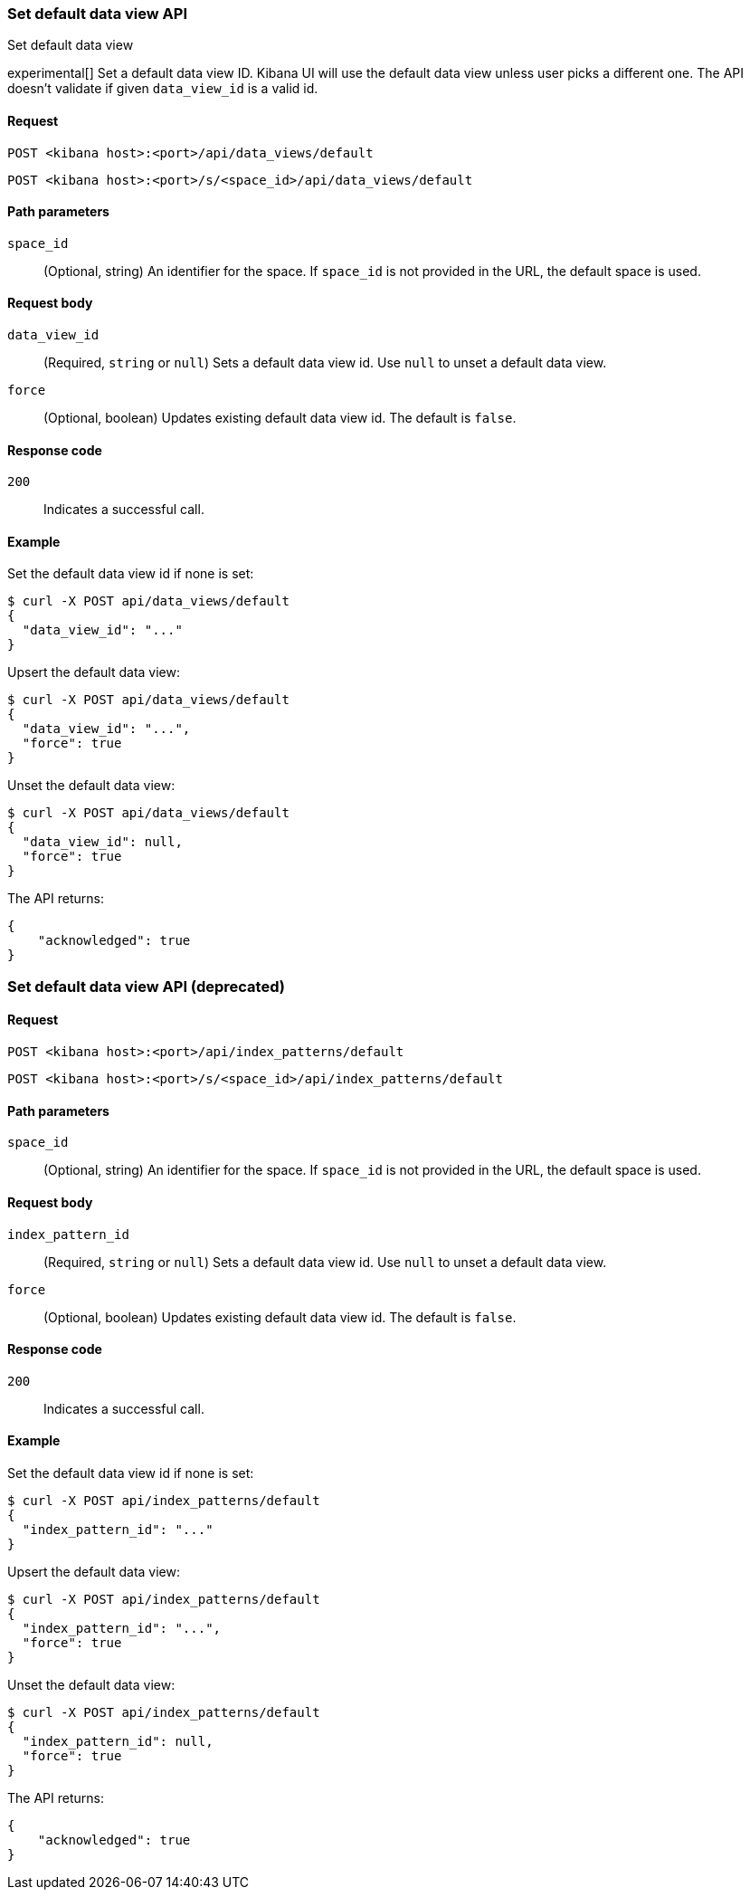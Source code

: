 [[data-views-api-default-set]]
=== Set default data view API
++++
<titleabbrev>Set default data view</titleabbrev>
++++

experimental[] Set a default data view ID. Kibana UI will use the default data view unless user picks a different one. 
The API doesn't validate if given `data_view_id` is a valid id. 

[float]
[[data-views-api-default-set-request]]
==== Request

`POST <kibana host>:<port>/api/data_views/default`

`POST <kibana host>:<port>/s/<space_id>/api/data_views/default`

[float]
[[data-views-api-default-set-params]]
==== Path parameters

`space_id`::
(Optional, string) An identifier for the space. If `space_id` is not provided in the URL, the default space is used.

[float]
[[data-views-api-default-set-body]]
==== Request body

`data_view_id`:: (Required, `string` or `null`) Sets a default data view id. Use `null` to unset a default data view.

`force`:: (Optional, boolean) Updates existing default data view id. The default is `false`.


[float]
[[data-views-api-default-set-codes]]
==== Response code

`200`::
Indicates a successful call.

[float]
[[data-views-api-default-set-example]]
==== Example

Set the default data view id if none is set:

[source,sh]
--------------------------------------------------
$ curl -X POST api/data_views/default
{
  "data_view_id": "..."
}
--------------------------------------------------
// KIBANA


Upsert the default data view:

[source,sh]
--------------------------------------------------
$ curl -X POST api/data_views/default
{
  "data_view_id": "...",
  "force": true
}
--------------------------------------------------
// KIBANA

Unset the default data view:

[source,sh]
--------------------------------------------------
$ curl -X POST api/data_views/default
{
  "data_view_id": null,
  "force": true
}
--------------------------------------------------
// KIBANA

The API returns:

[source,sh]
--------------------------------------------------
{
    "acknowledged": true
}
--------------------------------------------------


[discrete]
=== Set default data view API (deprecated)

[float]
[[data-views-api-default-set-request-deprecated]]
==== Request

`POST <kibana host>:<port>/api/index_patterns/default`

`POST <kibana host>:<port>/s/<space_id>/api/index_patterns/default`

[float]
[[data-views-api-default-set-params-deprecated]]
==== Path parameters

`space_id`::
(Optional, string) An identifier for the space. If `space_id` is not provided in the URL, the default space is used.

[float]
[[data-views-api-default-set-body-deprecated]]
==== Request body

`index_pattern_id`:: (Required, `string` or `null`) Sets a default data view id. Use `null` to unset a default data view.

`force`:: (Optional, boolean) Updates existing default data view id. The default is `false`.


[float]
[[data-views-api-default-set-codes-deprecated]]
==== Response code

`200`::
Indicates a successful call.

[float]
[[data-views-api-default-set-example-deprecated]]
==== Example

Set the default data view id if none is set:

[source,sh]
--------------------------------------------------
$ curl -X POST api/index_patterns/default
{
  "index_pattern_id": "..."
}
--------------------------------------------------
// KIBANA


Upsert the default data view:

[source,sh]
--------------------------------------------------
$ curl -X POST api/index_patterns/default
{
  "index_pattern_id": "...",
  "force": true
}
--------------------------------------------------
// KIBANA

Unset the default data view:

[source,sh]
--------------------------------------------------
$ curl -X POST api/index_patterns/default
{
  "index_pattern_id": null,
  "force": true
}
--------------------------------------------------
// KIBANA

The API returns:

[source,sh]
--------------------------------------------------
{
    "acknowledged": true
}
--------------------------------------------------

